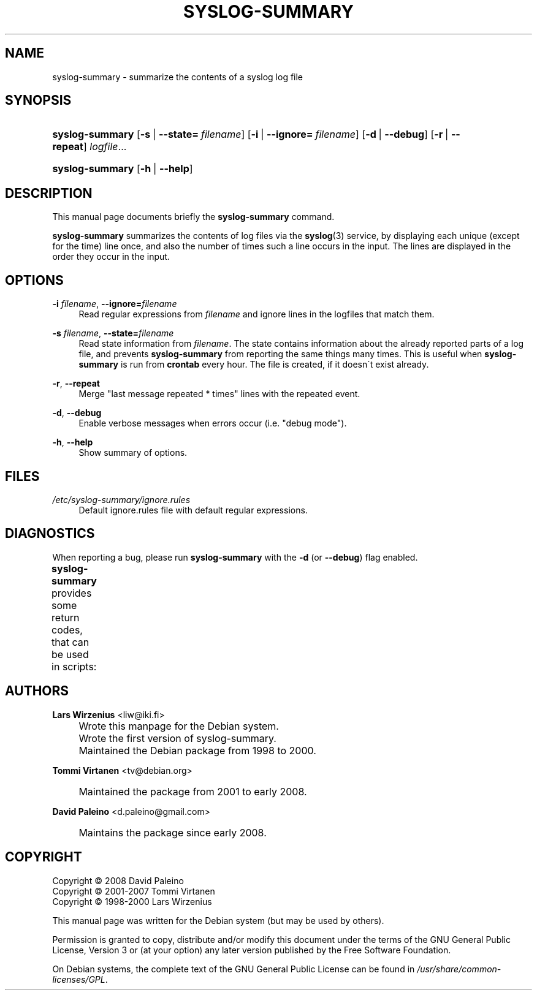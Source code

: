 .\"     Title: SYSLOG-SUMMARY
.\"    Author: Lars Wirzenius <liw@iki.fi>
.\" Generator: DocBook XSL Stylesheets v1.73.2 <http://docbook.sf.net/>
.\"      Date: 02/07/2008
.\"    Manual: Syslog-Summary User Manual
.\"    Source: syslog-summary
.\"
.TH "SYSLOG\-SUMMARY" "1" "02/07/2008" "syslog-summary" "Syslog-Summary User Manual"
.\" disable hyphenation
.nh
.\" disable justification (adjust text to left margin only)
.ad l
.SH "NAME"
syslog-summary - summarize the contents of a syslog log file
.SH "SYNOPSIS"
.HP 15
\fBsyslog\-summary\fR [\fB\-s\fR\ |\ \fB\-\-state=\fR\ \fIfilename\fR] [\fB\-i\fR\ |\ \fB\-\-ignore=\fR\ \fIfilename\fR] [\fB\-d\fR\ |\ \fB\-\-debug\fR] [\fB\-r\fR\ |\ \fB\-\-repeat\fR] \fIlogfile\fR...
.HP 15
\fBsyslog\-summary\fR [\fB\-h\fR\ |\ \fB\-\-help\fR]
.SH "DESCRIPTION"
.PP
This manual page documents briefly the
\fBsyslog\-summary\fR
command\.
.PP
\fBsyslog\-summary\fR
summarizes the contents of log files via the
\fBsyslog\fR(3)
service, by displaying each unique (except for the time) line once, and also the number of times such a line occurs in the input\. The lines are displayed in the order they occur in the input\.
.SH "OPTIONS"
.PP
\fB\-i \fR\fB\fIfilename\fR\fR, \fB\-\-ignore=\fR\fB\fIfilename\fR\fR
.RS 4
Read regular expressions from
\fIfilename\fR
and ignore lines in the logfiles that match them\.
.RE
.PP
\fB\-s \fR\fB\fIfilename\fR\fR, \fB\-\-state=\fR\fB\fIfilename\fR\fR
.RS 4
Read state information from
\fIfilename\fR\. The state contains information about the already reported parts of a log file, and prevents
\fBsyslog\-summary\fR
from reporting the same things many times\. This is useful when
\fBsyslog\-summary\fR
is run from
\fBcrontab\fR
every hour\. The file is created, if it doesn\'t exist already\.
.RE
.PP
\fB\-r\fR, \fB\-\-repeat\fR
.RS 4
Merge "last message repeated * times" lines with the repeated event\.
.RE
.PP
\fB\-d\fR, \fB\-\-debug\fR
.RS 4
Enable verbose messages when errors occur (i\.e\. "debug mode")\.
.RE
.PP
\fB\-h\fR, \fB\-\-help\fR
.RS 4
Show summary of options\.
.RE
.SH "FILES"
.PP
\fI/etc/syslog\-summary/ignore\.rules\fR
.RS 4
Default ignore\.rules file with default regular expressions\.
.RE
.SH "DIAGNOSTICS"
.PP
When reporting a bug, please run
\fBsyslog\-summary\fR
with the
\fB\-d\fR
(or
\fB\-\-debug\fR) flag enabled\.
.PP
\fBsyslog\-summary\fR
provides some return codes, that can be used in scripts:
.\" line length increase to cope w/ tbl weirdness
.ll +(\n(LLu * 62u / 100u)
.TS
ll.
\fICode\fR	\fIDiagnostic\fR
T{
\fB0\fR
T}	T{
Program exited successfully\.
T}
T{
\fB1\fR
T}	T{
Something went wrong, please run the program with the debug messages enabled\.
T}
.TE
.\" line length decrease back to previous value
.ll -(\n(LLu * 62u / 100u)
.sp
.SH "AUTHORS"
.PP
\fBLars Wirzenius\fR <\&liw@iki\.fi\&>
.sp -1n
.IP "" 4
Wrote this manpage for the Debian system\.
.sp -1n
.IP "" 4
Wrote the first version of syslog\-summary\.
.sp -1n
.IP "" 4
Maintained the Debian package from 1998 to 2000\.
.PP
\fBTommi Virtanen\fR <\&tv@debian\.org\&>
.sp -1n
.IP "" 4
Maintained the package from 2001 to early 2008\.
.PP
\fBDavid Paleino\fR <\&d\.paleino@gmail\.com\&>
.sp -1n
.IP "" 4
Maintains the package since early 2008\.
.SH "COPYRIGHT"
Copyright \(co 2008 David Paleino
.br
Copyright \(co 2001-2007 Tommi Virtanen
.br
Copyright \(co 1998-2000 Lars Wirzenius
.br
.PP
This manual page was written for the Debian system (but may be used by others)\.
.PP
Permission is granted to copy, distribute and/or modify this document under the terms of the GNU General Public License, Version 3 or (at your option) any later version published by the Free Software Foundation\.
.PP
On Debian systems, the complete text of the GNU General Public License can be found in
\fI/usr/share/common\-licenses/GPL\fR\.
.sp
